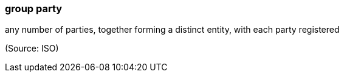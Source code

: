 === group party

any number of parties, together forming a distinct entity, with each party registered

(Source: ISO)

